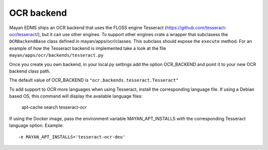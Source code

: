 ***********
OCR backend
***********

Mayan EDMS ships an OCR backend that uses the FLOSS engine Tesseract
(https://github.com/tesseract-ocr/tesseract/), but it can
use other engines. To support other engines crate a wrapper that subclasess the
``OCRBackendBase`` class defined in mayan/apps/ocr/classes. This subclass should
expose the ``execute`` method. For an example of how the Tesseract backend
is implemented take a look at the file ``mayan/apps/ocr/backends/tesseract.py``

Once you create you own backend, in your local.py settings add the option
OCR_BACKEND and point it to your new OCR backend class path.

The default value of OCR_BACKEND is ``"ocr.backends.tesseract.Tesseract"``

To add support to OCR more languages when using Tesseract, install the
corresponding language file. If using a Debian based OS, this command will
display the available language files:

    apt-cache search tesseract-ocr

If using the Docker image, pass the environment variable MAYAN_APT_INSTALLS
with the corresponding Tesseract language option. Example::

    -e MAYAN_APT_INSTALLS='tesseract-ocr-deu'

